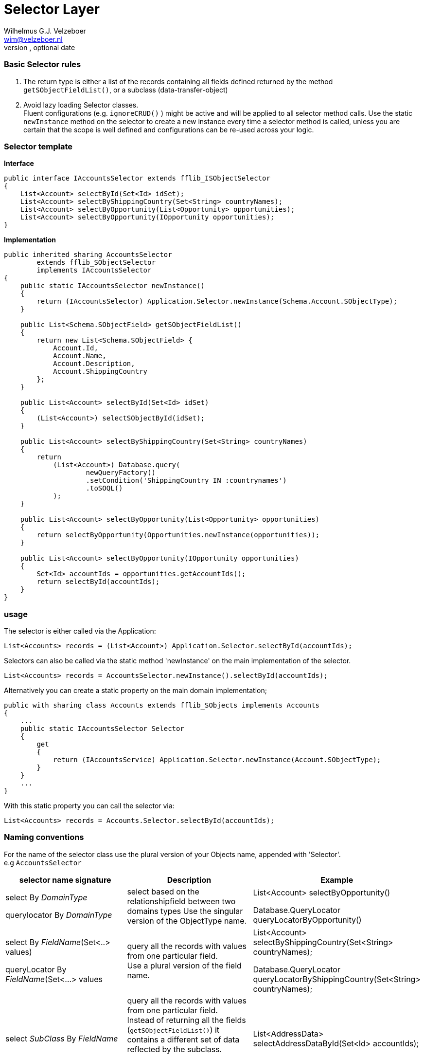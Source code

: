 = Selector Layer
Optional Author Name <optional@author.email>
Optional version, optional date
:Author:    Wilhelmus G.J. Velzeboer
:Email:     wim@velzeboer.nl
:Date:      March 2021
:Revision:  version 1

=== Basic Selector rules

. The return type is either a list of the records containing all fields defined returned by the method `getSObjectFieldList()`, or a subclass (data-transfer-object)
. Avoid lazy loading Selector classes. +
Fluent configurations (e.g. `ignoreCRUD()` ) might be active and will be applied to all selector method calls. Use the static `newInstance` method on the selector to create a new instance every time a selector method is called, unless you are certain that the scope is well defined and configurations can be re-used across your logic.


=== Selector template


*Interface*
[source, java]
----
public interface IAccountsSelector extends fflib_ISObjectSelector
{
    List<Account> selectById(Set<Id> idSet);
    List<Account> selectByShippingCountry(Set<String> countryNames);
    List<Account> selectByOpportunity(List<Opportunity> opportunities);
    List<Account> selectByOpportunity(IOpportunity opportunities);
}
----

*Implementation*
[source, java]
----
public inherited sharing AccountsSelector
        extends fflib_SObjectSelector
        implements IAccountsSelector
{
    public static IAccountsSelector newInstance()
    {
        return (IAccountsSelector) Application.Selector.newInstance(Schema.Account.SObjectType);
    }

    public List<Schema.SObjectField> getSObjectFieldList()
    {
        return new List<Schema.SObjectField> {
            Account.Id,
            Account.Name,
            Account.Description,
            Account.ShippingCountry
        };
    }

    public List<Account> selectById(Set<Id> idSet)
    {
        (List<Account>) selectSObjectById(idSet);
    }

    public List<Account> selectByShippingCountry(Set<String> countryNames)
    {
        return
            (List<Account>) Database.query(
                    newQueryFactory()
                    .setCondition('ShippingCountry IN :countrynames')
                    .toSOQL()
            );
    }

    public List<Account> selectByOpportunity(List<Opportunity> opportunities)
    {
        return selectByOpportunity(Opportunities.newInstance(opportunities));
    }

    public List<Account> selectByOpportunity(IOpportunity opportunities)
    {
        Set<Id> accountIds = opportunities.getAccountIds();
        return selectById(accountIds);
    }
}
----

=== usage
The selector is either called via the Application:
[source, java]
----
List<Accounts> records = (List<Account>) Application.Selector.selectById(accountIds);
----
Selectors can also be called via the static method 'newInstance' on the main implementation of the selector.
[source, java]
----
List<Accounts> records = AccountsSelector.newInstance().selectById(accountIds);
----

Alternatively you can create a static property on the main domain implementation;

[source, java]
----
public with sharing class Accounts extends fflib_SObjects implements Accounts
{
    ...
    public static IAccountsSelector Selector
    {
        get
        {
            return (IAccountsService) Application.Selector.newInstance(Account.SObjectType);
        }
    }
    ...
}
----
With this static property you can call the selector via:
[source, java]
----
List<Accounts> records = Accounts.Selector.selectById(accountIds);
----
=== Naming conventions

For the name of the selector class use the plural version of your Objects name, appended with 'Selector'. +
e.g `AccountsSelector`



|===
| selector name signature | Description | Example

| select By _DomainType_ +

querylocator By _DomainType_
| select based on the relationshipfield between two domains types
Use the singular version of the ObjectType name.
| List<Account> selectByOpportunity() +

Database.QueryLocator queryLocatorByOpportunity()

| select By _FieldName_(Set<..> values) +

queryLocator By _FieldName_(Set<...> values
| query all the records with values from one particular field. +
Use a plural version of the field name.
| List<Account> selectByShippingCountry(Set<String> countryNames); +

Database.QueryLocator queryLocatorByShippingCountry(Set<String> countryNames);

| select _SubClass_ By _FieldName_
| query all the records with values from one particular field. +
Instead of returning all the fields (`getSObjectFieldList()`) it contains a different set of data reflected by the subclass. +

Use a plural version of the field name.
| List<AddressData> selectAddressDataById(Set<Id> accountIds);

|===

=== Ordering
All queries created by the query factory are sorted by the name field of the object or CreatedDate if there is none.

When a specific selector method requires additional ordering we can use the `addOrdering` method to add it,
or use `setOrdering` to overwrite the default ordering entirely.

[source, java]
----
public List<Account> selectByIdOrderedByAccountNumber(Set<Id> idSet)
{
    return (List<Race__c>)
            Database.query(
                    newQueryFactory()
                           .setCondition('Id IN :idSet')
                           .setOrdering(Account.AccountNumber, fflib_QueryFactory.ASCENDING)
                           .toSOQL()
                );
}
----



We can override the `getOrderBy` method in the selector class to change the default ordering.
Be careful with this since it will change the ordering for **all** the selector methods in the entire class!
[source, java]
----
public override String getOrderBy()
{
    return 'MyField__c DESC';
}
----



=== Sharing
The default class sharing level is set to `inherited`, but in some cases we want to enforce with or without sharing. The follow example will have two subclasses setting the right sharing level.
[source, java]
----
public inherited sharing AccountsSelector
        extends fflib_SObjectSelector
        implements IAccountsSelector
{
    ...
    public static IAccountsSelector newWithSharingInstance()
    {
        return (IAccountsSelector)
                Application.WithSharingSelector.newInstance(Schema.Account.SObjectType);
    }

    public static IAccountsSelector newWithoutSharingInstance()
    {
        return (IAccountsSelector)
                Application.WithoutSharingSelector.newInstance(Schema.Account.SObjectType);
    }

    public with sharing class WithSharing extends AccountsSelector { }
    public without sharing class WithoutSharing extends AccountsSelector
    {
        public WithoutSharing()
        {
            super(true, false, false, true);
        }
    }
}
----

[source, java]
----
public class Application 
{
    ...
    public static final fflib_Application.SelectorFactory WithSharingSelector =
        new fflib_Application.SelectorFactory(
            new Map<SObjectType, Type>
            {
                    Account.SObjectType => AccountsSelector.WithSharing.class,
                    ...
            });

    public static final fflib_Application.SelectorFactory WithoutSharingSelector =
        new fflib_Application.SelectorFactory(
            new Map<SObjectType, Type>
            {
                    Account.SObjectType => AccountsSelector.WithoutSharing.class,
                    ...
            });
    ...
}
----

==== Usage

[source, java]
----
List<Account> records = AccountsSelector.newWithSharingInstance().selectById(accountIds);

// or with static properties on the domain:
List<Account> records = Accounts.WithSharingSelector.selectById(accountIds);
----

=== Fluent constructors
[source, java]
----
fflib_QueryFactory.Ordering largeAccountsFirst =
            new fflib_QueryFactory.Ordering(
                    Schema.Account.NumberOfEmployees,
                    fflib_QueryFactory.SortOrder.DESCENDING);

List<Account> records =
        AccountsSelector.newInstance()
                .setOrdering(largeAccountsFirst)
                .setLimit(100)
                .setOffset(10)
                .enforceFLS()
                .includeFieldSetFields()
                .ignoreCRUD()
                .unsortedSelectFields()
                .selectById(idSet);
----


=== Query performance
The execution time of SOQL statements can very a lot. A reason for long execution time can be that queries are not indexed.
Queries that retrieved data from multiple tables are always non-indexed and therefore very slow.
It is usually faster to execute two indexed queries than one non-indexed, especially when those tables contain large amount of records.

Instead of using a relationship query like the following:
[source, java]
----
List<Race__c> records = RacesSelector.newInstance().selectByIdWithLocation(raceIds);
----
doing two queries will take more lines of code, but it will execute much faster
[source, java]
----
// Create a domain with the records, this will use the method RacesSelector.selectSObjectById
Races races = Races.newInstance(raceIds);

// Use the domain to retrieve the location Ids;
Set<Id> locationIds = races.getLocationIds();

// Create a new domain with the location data
// Again using the standard selectSObjectById method from the LocationsSelector class
Locations locations = Location.newInstance(locationIds);

// Create a mapping between the two tables
Map<Id, Location__c> locationByRaceId = locations.getRecordsByRaceId()
----
Anothing thing that requires noticing is that we only use the standard `selectSObjectById` method from the selector classes. No additional custom methods are required here. So, we might need to write a bit more code when calling the selector, but the selector class itself needs much less methods.

=== Writing Tests

We do not write Unit tests for selector classes, but we do test them via integration testing.
Those tests should test an entire feature from front to end. It should have a DML transactions writing to the database and many assertions to make sure the feature works as expected.

[source, java]
----
@IsTest
private class MyAccountFeatureTest
{

    @IsTest
    static void itShouldTestNewClientAccountCreation()
    {
        // GIVEN
        Integer numberOfAccounts = 10;
        IAccounts accounts = AccountsFactory.generateClientAccounts(numberOfAccounts);
        accounts
           .setShippingcountry('Holland')
           .setRating(AccountLabels.Rating.Warm)
           ....
           ...
           ..
           .

        // WHEN
        System.Test.startTest();
        insert accounts.getRecords();
        System.Test.stopTest();

        IAccounts result =
                Accounts.newInstance(
                        AccountsSelector.newInstance().selectById(accounts.getRecordIds())
                );
        // THEN - the shipping country should be set to 'Holland'
        System.assert(numberOfAccounts, result.selectByShippingCountry('Holland').size());
        // THEN - the rating should be set to the default 'Warm'
        System.assert(numberOfAccounts, result.selectByRating('Warm').size());
    }
}
----


== Example
[source, java]
----
public interface IContactsSelector extends fflib_ISObjectSelector
{
    List<Contact> selectByAccount(Set<Id> accountIds);
    List<Contact> selectByStatus(Set<String> status);
    List<Contact> selectByIdWithCases(Set<Id> raceIds);
    List<Contact> selectByIdWithAccount(Set<Id> raceIds);
    RaceSummaries selectSummariesByRaceId(Set<Id> raceIds);
}
----

[source, java]
----
public virtual inherited sharing class ContactsSelector
        extends fflib_SObjectSelector
        implements IContactsSelector
{
    public static IContactsSelector newInstance()
    {
        return (IContactsSelector) Application.Selector.newInstance(Schema.Contact.SObjectType);
    }

    public static IContactsSelector newWithoutSharingInstance()
    {
        return (IContactsSelector) Application.WithoutSharingSelector.newInstance(
                Schema.Contact.SObjectType
        );
    }

    public static IContactsSelector newWithSharingInstance()
    {
        return (IContactsSelector) Application.WithSharingSelector.newInstance(Schema.Contact.SObjectType);
    }

    public ContactsSelector()
    {
        super();
    }

    public ContactsSelector(Boolean includeFieldSetFields, Boolean enforceCRUD, Boolean enforceFLS)
    {
        super(includeFieldSetFields, enforceCRUD, enforceFLS);
    }

    /**
     * Holds a list of fields to be returned by all selector methods
     *
     * @return Returns list of default Contact fields
     */
    public List<Schema.SObjectField> getSObjectFieldList()
    {
        return new List<Schema.SObjectField>
        {
                Contact.Id,
                Contact.AccountId,
                Contact.BirthDate,
                Contact.DoNotCall,
                Contact.Email,
                Contact.HasOptedOutOfEmail,
                Contact.FirstName,
                Contact.LastName
        };
    }

    public List<Schema.SObjectField> getSObjectPartnerFieldList()
    {
        return new List<Schema.SObjectField>
        {
                Contact.Id,
                Contact.AccountId,
                Contact.AssistantName,
                Contact.AssistantPhone,
                Contact.Email,
                Contact.FirstName,
                Contact.LastName,
                Contact.ReportsToId,
                Contact.Title
        };
    }

    public Schema.SObjectType getSObjectType()
    {
        return Contact.SObjectType;
    }

    public virtual List<Contact> selectById(Set<Id> idSet)
    {
        return (List<Contact>) selectSObjectsById(idSet);
    }


    /**
     * Query Contact records with the given Account Ids
     *
     * @param accountIds The Account Ids to query
     *
     * @return Returns the records containing the given Account Id values
     *
     * @example
     *     List<Contact> records = ContactsSelector().newInstance()
     *                                .selectByAccountId( accountIds );
     *
     * Generated the following query:
     * ------------------------------
     * SELECT AccountId, Birthdate, DoNotCall, Email, FirstName,
     *        HasOptedOutOfEmail, Id, LastName
     * FROM Contact
     * WHERE AccountId IN :accountIds
     * ORDER BY Name ASC NULLS FIRST
     */
    public virtual List<Contact> selectByAccountId(Set<Id> accountIds)
    {
        return (List<Contact>)
                Database.query(
                        newQueryFactory()
                                .setCondition('AccountId IN :accountIds')
                                .toSOQL()
                );
    }

    /**
     * Query Contact records with the given LeadSource values
     * and includes the Account.Name field
     *
     * @param leadSources The LeadSource values to query
     *
     * @return Returns the records containing the given LeadSource values including the Account Name field
     *
     * @example
     *
     * Set<String> leadSources = new Set<String>{ 'Email' }
     * List<Contact> records = ContactsSelector().newInstance()
     *                                .selectByLeadSource( leadSources );
     *
     * Generated the following query:
     * ------------------------------
     * SELECT Account.Name,
     *        AccountId, Birthdate, DoNotCall, Email, FirstName,
     *        HasOptedOutOfEmail, Id, LastName
     * FROM Contact
     * WHERE LeadSource IN :leadSources
     * ORDER BY Name ASC NULLS FIRST
     */
    public virtual List<Contact> selectByLeadSource(Set<String> leadSources)
    {
        return (List<Contact>)
                Database.query(
                        newQueryFactory()
                                .selectField('Account.Name')
                                .setCondition('LeadSource IN :leadSources')
                                .toSOQL()
                );
    }

    /**
     * Query Contact records with the given Ids
     * and includes all the default Account fields
     *
     * @param idSet Record ids to query
     *
     * @return Returns the records containing the Id which include all the default Account fields
     *
     * @example
     *     ContactsSelector.newInstance()
     *             .selectByIdWithAccount( contactIds );
     *
     * Generated the following query:
     * ------------------------------
     * SELECT Account.AccountNumber, Account.Id, Account.Name, Account.Rating, Account.ShippingCountry,
     *        AccountId, Birthdate, DoNotCall, Email, FirstName,
     *        HasOptedOutOfEmail, Id, LastName
     * FROM Contact
     * WHERE Id in :idSet
     * ORDER BY Name ASC NULLS FIRST
     */
    public virtual List<Contact> selectByIdWithAccount(Set<Id> idSet)
    {
        fflib_QueryFactory queryFactory = newQueryFactory();

        ((fflib_SObjectSelector) AccountsSelector.newInstance())
                .configureQueryFactoryFields(
                queryFactory,
                Contact.AccountId.getDescribe().getRelationshipName());

        return Database.query(queryFactory.setCondition('Id in :idSet').toSOQL());
    }

    /**
     * Query Contact records with the given Ids
     * and includes all the related Case records
     *
     * @param idSet Record ids to query
     *
     * @return Returns the records containing the Id with related Case records
     *
     * @example
     *  ContactsSelector.newInstance()
     *             .selectByIdWithCases( contactIds );
     *
     * Generated the following query:
     * ------------------------------
     * SELECT AccountId, Birthdate, DoNotCall, Email, FirstName, HasOptedOutOfEmail, Id, LastName,
     *       (SELECT CaseNumber, Id, Priority, Status, Subject FROM Cases ORDER BY CaseNumber ASC NULLS FIRST )
     * FROM Contact
     * WHERE Id in :idSet
     * ORDER BY Name ASC NULLS FIRST
     */
    public virtual List<Contact> selectByIdWithCases(Set<Id> idSet)
    {
        fflib_QueryFactory queryFactory = newQueryFactory();

        ((fflib_SObjectSelector) CasesSelector.newInstance())
                .addQueryFactorySubselect(
                        queryFactory,
                        'Case'

        );

        return (List<Contact>) Database.query(
                queryFactory.setCondition('Id in :idSet').toSOQL()
        );
    }

    /**
     * Query Contact records with the given Ids
     * and includes not the standard fields but the partner fields
     *
     * @param idSet Record ids to query
     *
     * @return Returns the records containing the Id which contain the partner fields.
     *
     * @example
     *  ContactsSelector.newInstance()
     *             .selectPartnersById( contactIds );
     *
     * Generated the following query:
     * ------------------------------
     * SELECT AccountId, AssistantName, AssistantPhone, Email, FirstName, Id, LastName, ReportsToId, Title
     * FROM Contact
     * WHERE Id in :idSet AND RecordType.Name='Partner'
     * ORDER BY Name ASC NULLS FIRST
     */
    public virtual List<PartnerContact> selectPartnersById(Set<Id> idSet)
    {
        List<Contact> result = (List<Contact>) Database.query(
                newQueryFactory(false)
                        .selectFields(getSObjectPartnerFieldList())
                        .setCondition('Id in :idSet AND RecordType.Name=\'Partner\'')
                        .toSOQL()
        );

        return ContactsFactory.generatePartnerContacts(result);
    }

    /**
     * Sub class construct to instantiate a selector with CRUD and FLS sharing enforced
     *
     * The methods in this class only override all the selector methods and invoke its super,
     * so that the logic is execute in the "with sharing" context.
     */
    public with sharing class WithSharing extends ContactsSelector
    {
        // Constructor that will enforce CRUD and FLS
        public WithSharing()
        {
            super(
                    true, // Include field set felds
                    true, // enforce CRUD
                    true // enforce FLS
            );
        }

        public override List<Contact> selectById(Set<Id> idSet)
        {
            return super.selectById(idSet);
        }

        public override List<Contact> selectByAccountId(Set<Id> accountIds)
        {
            return super.selectByAccountId(accountIds);
        }

        public override List<Contact> selectByLeadSource(Set<String> leadSources)
        {
            return super.selectByLeadSource(leadSources);
        }

        public override List<Contact> selectByIdWithAccount(Set<Id> idSet)
        {
            return super.selectByIdWithAccount(idSet);
        }

        public override List<Contact> selectByIdWithCases(Set<Id> idSet)
        {
            return super.selectByIdWithCases(idSet);
        }

        public override List<PartnerContact> selectPartnersById(Set<Id> idSet)
        {
            return super.selectPartnersById(idSet);
        }
    }

    /**
     * Sub class construct to instantiate a selector that is run without any sharing rules
     *
     * The methods in this class only override all the selector methods and invoke its super,
     * so that the logic is execute in the "without sharing" context.
     */
    public without sharing class WithoutSharing extends ContactsSelector
    {
        public WithoutSharing()
        {
            super(
                    true, // Include field set felds
                    false, // enforce CRUD
                    false // enforce FLS
            );
        }

        public override List<Contact> selectById(Set<Id> idSet)
        {
            return super.selectById(idSet);
        }

        public override List<Contact> selectByLeadSource(Set<String> leadSources)
        {
            return super.selectByLeadSource(leadSources);
        }

        public override List<Contact> selectByIdWithAccount(Set<Id> idSet)
        {
            return super.selectByIdWithAccount(idSet);
        }

        public override List<Contact> selectByIdWithCases(Set<Id> idSet)
        {
            return super.selectByIdWithCases(idSet);
        }

        public override List<PartnerContact> selectPartnersById(Set<Id> idSet)
        {
            return super.selectPartnersById(idSet);
        }

        public override List<Contact> selectByAccountId(Set<Id> accountIds)
        {
            return super.selectByAccountId(accountIds);
        }
    }
}
----
